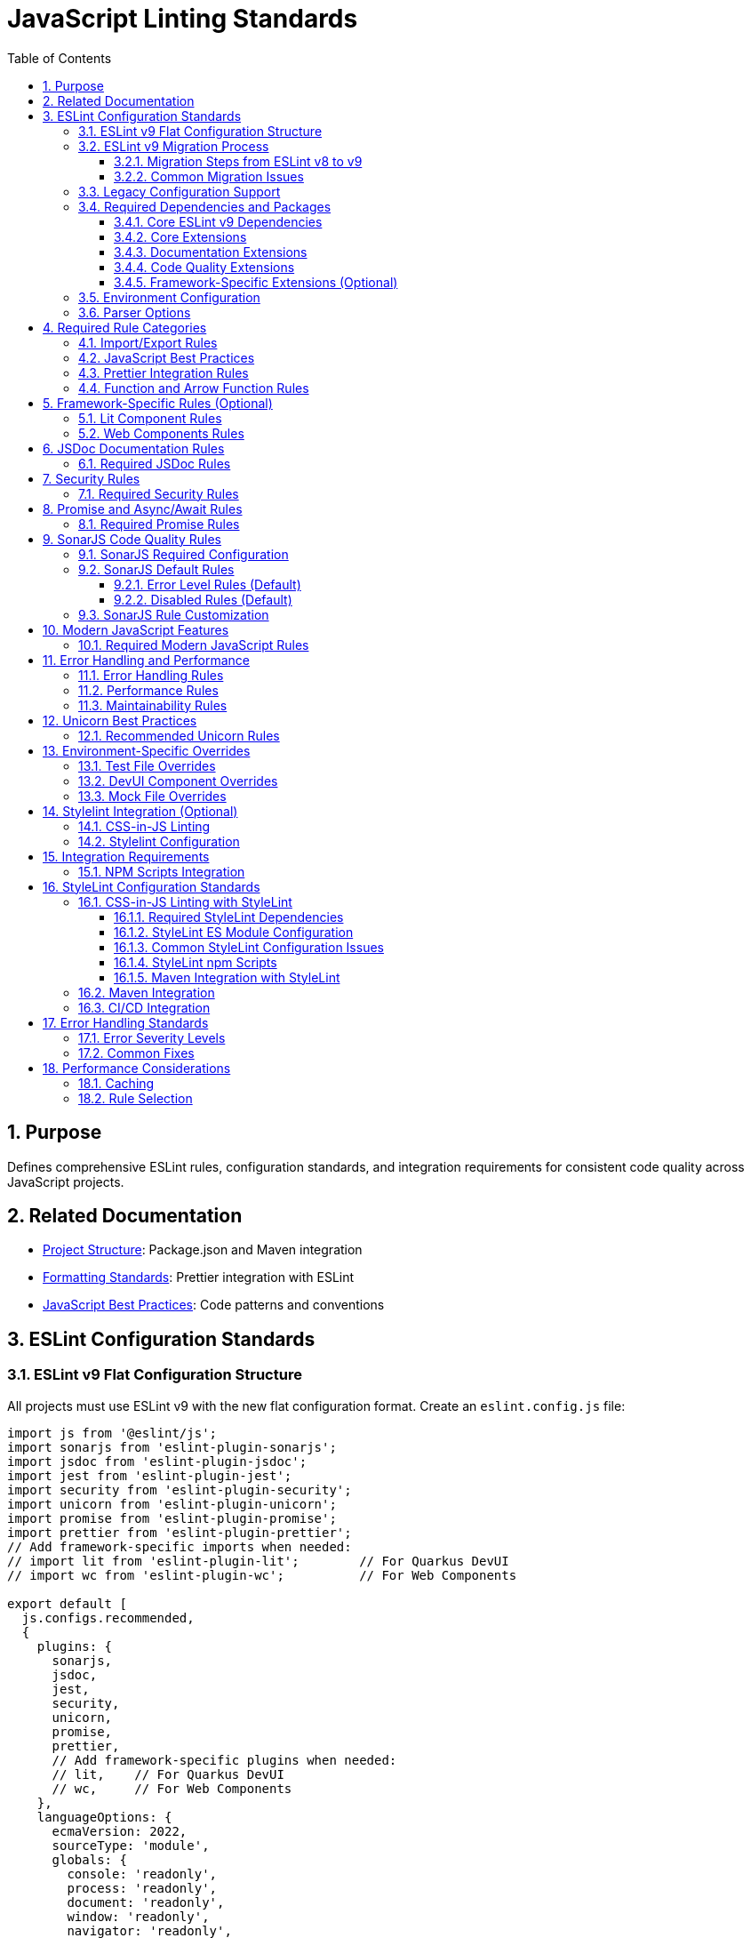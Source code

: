 = JavaScript Linting Standards
:toc: left
:toclevels: 3
:sectnums:

== Purpose
Defines comprehensive ESLint rules, configuration standards, and integration requirements for consistent code quality across JavaScript projects.

== Related Documentation
* xref:project-structure.adoc[Project Structure]: Package.json and Maven integration
* xref:formatting-standards.adoc[Formatting Standards]: Prettier integration with ESLint
* xref:javascript-best-practices.adoc[JavaScript Best Practices]: Code patterns and conventions

== ESLint Configuration Standards

=== ESLint v9 Flat Configuration Structure
All projects must use ESLint v9 with the new flat configuration format. Create an `eslint.config.js` file:

[source,javascript]
----
import js from '@eslint/js';
import sonarjs from 'eslint-plugin-sonarjs';
import jsdoc from 'eslint-plugin-jsdoc';
import jest from 'eslint-plugin-jest';
import security from 'eslint-plugin-security';
import unicorn from 'eslint-plugin-unicorn';
import promise from 'eslint-plugin-promise';
import prettier from 'eslint-plugin-prettier';
// Add framework-specific imports when needed:
// import lit from 'eslint-plugin-lit';        // For Quarkus DevUI
// import wc from 'eslint-plugin-wc';          // For Web Components

export default [
  js.configs.recommended,
  {
    plugins: {
      sonarjs,
      jsdoc,
      jest,
      security,
      unicorn,
      promise,
      prettier,
      // Add framework-specific plugins when needed:
      // lit,    // For Quarkus DevUI  
      // wc,     // For Web Components
    },
    languageOptions: {
      ecmaVersion: 2022,
      sourceType: 'module',
      globals: {
        console: 'readonly',
        process: 'readonly',
        document: 'readonly',
        window: 'readonly',
        navigator: 'readonly',
        HTMLElement: 'readonly',
        customElements: 'readonly',
        CSSStyleSheet: 'readonly',
        setInterval: 'readonly',
        clearInterval: 'readonly',
        setTimeout: 'readonly',
        clearTimeout: 'readonly',
        Headers: 'readonly',
        fetch: 'readonly',
      },
    },
    rules: {
      // Project-specific rules (see sections below)
    },
  },
  // Test file configuration
  {
    files: ['**/*.test.js', '**/test/**/*.js'],
    plugins: { jest },
    languageOptions: {
      globals: {
        jest: 'readonly',
        describe: 'readonly',
        it: 'readonly',
        test: 'readonly',
        expect: 'readonly',
        beforeEach: 'readonly',
        afterEach: 'readonly',
        beforeAll: 'readonly',
        afterAll: 'readonly',
      },
    },
    rules: {
      // Test-specific rule overrides (see Test File Overrides section)
    },
  },
];
----

=== ESLint v9 Migration Process

==== Migration Steps from ESLint v8 to v9
Follow this process to migrate from legacy configuration to flat configuration:

**1. Update Package Dependencies**
[source,json]
----
{
  "devDependencies": {
    "eslint": "^9.14.0",            // Update from v8.x
    "@eslint/js": "^9.14.0",        // Replaces airbnb-base
    "eslint-config-prettier": "^9.0.0"
  }
}
----

**2. Add ES Module Support**
Update package.json to enable ES module parsing:
[source,json]
----
{
  "type": "module"                  // REQUIRED for eslint.config.js
}
----

**3. Create Flat Configuration**
Replace `.eslintrc.js` with `eslint.config.js`:
[source,javascript]
----
// eslint.config.js - New flat configuration format
import js from '@eslint/js';
import jsdoc from 'eslint-plugin-jsdoc';
import jest from 'eslint-plugin-jest';

export default [
  js.configs.recommended,
  {
    plugins: { jsdoc, jest },
    // Configuration objects...
  }
];
----

**4. Remove Legacy Configuration**
Delete the old configuration file:
[source,bash]
----
rm .eslintrc.js                    # Remove after migration
----

**5. Update Maven Integration**
Ensure frontend-maven-plugin works with new configuration:
[source,xml]
----
<execution>
  <id>npm-lint-fix</id>
  <goals>
    <goal>npm</goal>
  </goals>
  <configuration>
    <arguments>run lint:fix</arguments>  <!-- Works with eslint.config.js -->
  </configuration>
</execution>
----

==== Common Migration Issues

**Issue: `Cannot use import statement outside a module`**
- **Cause**: Missing `"type": "module"` in package.json
- **Solution**: Add module type and convert all config files to ES module syntax

**Issue: `Plugin not found` errors**
- **Cause**: Plugin import syntax changed in flat configuration
- **Solution**: Use direct imports instead of string references:
  ```javascript
  // Old: extends: ['plugin:jest/recommended']
  // New: import jest from 'eslint-plugin-jest'
  ```

**Issue: Configuration not applied**
- **Cause**: Incorrect flat configuration structure
- **Solution**: Use array format with proper configuration objects

=== Legacy Configuration Support
For projects not yet migrated to ESLint v9, maintain `.eslintrc.js` configuration:

[source,javascript]
----
module.exports = {
  extends: [
    '@eslint/js/configs/recommended',  // Updated from 'airbnb-base'
    'plugin:jest/recommended',
    'plugin:jsdoc/recommended',
    'plugin:unicorn/recommended',
    'plugin:security/recommended',
    'plugin:promise/recommended',
    'plugin:sonarjs/recommended',
    'plugin:prettier/recommended',
  ],
  
  env: {
    browser: true,
    es6: true,
    jest: true,
    node: true,
  },
  
  parserOptions: {
    ecmaVersion: 2022,
    sourceType: 'module',
  },
  
  plugins: ['jsdoc', 'unicorn', 'security', 'promise', 'sonarjs', 'prettier'],
  
  rules: {
    // Project-specific rules
  },
  
  overrides: [
    // Environment-specific overrides
  ],
};
----

=== Required Dependencies and Packages
All projects must include these ESLint packages in package.json:

==== Core ESLint v9 Dependencies
[source,json]
----
{
  "devDependencies": {
    "eslint": "^9.14.0",
    "@eslint/js": "^9.14.0",
    "eslint-plugin-jest": "^28.8.3",
    "eslint-plugin-jsdoc": "^46.8.0", 
    "eslint-plugin-unicorn": "^48.0.0",
    "eslint-plugin-security": "^1.7.1",
    "eslint-plugin-promise": "^6.1.1",
    "eslint-plugin-sonarjs": "^2.0.3",
    "eslint-plugin-prettier": "^5.0.0",
    "prettier": "^3.0.3"
  }
}
----

==== Core Extensions
* `@eslint/js`: Official ESLint recommended configuration (replaces airbnb-base)
* `plugin:jest/recommended`: Jest testing best practices  
* `plugin:prettier/recommended`: Prettier integration (must be last)

==== Documentation Extensions
* `plugin:jsdoc/recommended`: JSDoc documentation standards

==== Code Quality Extensions
* `plugin:unicorn/recommended`: Additional JavaScript best practices
* `plugin:security/recommended`: Security vulnerability detection
* `plugin:promise/recommended`: Promise and async/await best practices
* `plugin:sonarjs/recommended`: Code quality and complexity analysis (required for security and maintainability)

==== Framework-Specific Extensions (Optional)
When using specific frameworks:

* `plugin:lit/recommended`: Lit-specific rules (for Quarkus DevUI)
* `plugin:wc/recommended`: Web Components best practices (when applicable)

=== Environment Configuration
Must support these environments:

[source,javascript]
----
env: {
  browser: true,    // Browser globals
  es6: true,        // ES6 globals and syntax
  jest: true,       // Jest testing globals
  node: true,       // Node.js globals
}
----

=== Parser Options
Must use modern JavaScript features:

[source,javascript]
----
parserOptions: {
  ecmaVersion: 2022,    // ES2022 support
  sourceType: 'module', // ES modules
}
----

== Required Rule Categories

=== Import/Export Rules
Essential for module management:

[source,javascript]
----
rules: {
  // Import/export rules
  'import/no-unresolved': 'off',                    // Allow unresolved imports for mocks
  'import/extensions': 'off',                       // No file extensions required
  'import/prefer-default-export': 'off',            // Allow named exports
  'import/no-extraneous-dependencies': [
    'error', 
    { devDependencies: true }
  ],
}
----

=== JavaScript Best Practices
Core JavaScript quality rules:

[source,javascript]
----
rules: {
  // General JavaScript rules
  'class-methods-use-this': 'off',       // Allow methods without 'this'
  'no-console': 'warn',                  // Warning for console statements
  'no-debugger': 'error',                // Error for debugger statements
  'no-unused-vars': 'error',             // Error for unused variables
  'no-underscore-dangle': 'off',         // Allow underscore for private properties
  'no-param-reassign': 'off',            // Allow for test setups
  'no-promise-executor-return': 'off',   // Allow for test utilities
  'prefer-const': 'error',               // Require const when possible
  'no-var': 'error',                     // No var declarations
  'arrow-spacing': 'error',              // Consistent arrow function spacing
  'object-shorthand': 'error',           // Use object shorthand
  'prefer-template': 'error',            // Use template literals
  'template-curly-spacing': 'error',     // Consistent template spacing
}
----

=== Prettier Integration Rules
Disable style rules handled by Prettier:

[source,javascript]
----
rules: {
  // Code style rules (disabled in favor of Prettier)
  quotes: 'off',                    // Handled by Prettier
  semi: 'off',                      // Handled by Prettier
  indent: 'off',                    // Handled by Prettier
  'max-len': [
    'warn', 
    { 
      code: 120, 
      ignoreComments: true, 
      ignoreUrls: true 
    }
  ],
  'comma-dangle': 'off',            // Handled by Prettier
  'object-curly-spacing': 'off',    // Handled by Prettier
  'array-bracket-spacing': 'off',   // Handled by Prettier
  
  // Prettier integration
  'prettier/prettier': 'error',
}
----

=== Function and Arrow Function Rules
Modern function standards:

[source,javascript]
----
rules: {
  // Function rules
  'function-paren-newline': 'off',
  'arrow-parens': ['error', 'always'],
  'prefer-arrow-callback': 'error',
}
----

== Framework-Specific Rules (Optional)

=== Lit Component Rules
When using Lit for Quarkus DevUI or other contexts:

[source,javascript]
----
rules: {
  // Lit-specific rules (add when using Lit)
  'lit/no-legacy-template-syntax': 'error',    // Use modern Lit syntax
  'lit/no-invalid-html': 'error',              // Valid HTML in templates
  'lit/no-value-attribute': 'error',           // Proper attribute binding
  'lit/attribute-value-entities': 'error',     // Proper entity encoding
  'lit/binding-positions': 'error',            // Correct binding syntax
  'lit/no-property-change-update': 'error',    // Avoid property changes in update
  'lit/lifecycle-super': 'error',              // Call super in lifecycle methods
  'lit/no-native-attributes': 'warn',          // Avoid native attributes
}
----

=== Web Components Rules
When working with custom elements:

[source,javascript]
----
rules: {
  // Web Components rules (add when applicable)
  'wc/no-constructor-attributes': 'error',     // No attributes in constructor
  'wc/no-invalid-element-name': 'error',       // Valid custom element names
  'wc/no-self-class': 'error',                 // No self-referencing classes
  'wc/require-listener-teardown': 'error',     // Clean up event listeners
  'wc/guard-super-call': 'off',                // Allow for framework components
}
----

== JSDoc Documentation Rules

=== Required JSDoc Rules
Documentation quality standards:

[source,javascript]
----
rules: {
  // JSDoc rules
  'jsdoc/require-description': 'warn',              // Require descriptions
  'jsdoc/require-param-description': 'warn',        // Describe parameters
  'jsdoc/require-returns-description': 'warn',      // Describe return values
  'jsdoc/check-alignment': 'error',                 // Proper alignment
  'jsdoc/check-indentation': 'error',               // Consistent indentation
  'jsdoc/check-tag-names': 'error',                 // Valid JSDoc tags
  'jsdoc/check-types': 'error',                     // Valid type annotations
  'jsdoc/require-hyphen-before-param-description': 'error',
}
----

== Security Rules

=== Required Security Rules
Essential for preventing security vulnerabilities:

[source,javascript]
----
rules: {
  // Security rules
  'security/detect-object-injection': 'warn',          // Detect object injection
  'security/detect-eval-with-expression': 'error',     // Prevent eval usage
  'security/detect-unsafe-regex': 'error',             // Detect ReDoS vulnerabilities
  'security/detect-buffer-noassert': 'error',          // Safe buffer usage
  'security/detect-child-process': 'error',            // Prevent child process injection
}
----

== Promise and Async/Await Rules

=== Required Promise Rules
Modern asynchronous JavaScript patterns:

[source,javascript]
----
rules: {
  // Promise rules
  'promise/always-return': 'error',                    // Always return in promise chains
  'promise/catch-or-return': 'error',                  // Handle promise rejections
  'promise/no-return-wrap': 'error',                   // Avoid unnecessary wrapping
  'promise/param-names': 'error',                      // Consistent parameter names
  'promise/no-nesting': 'warn',                        // Avoid nested promises
  'promise/prefer-await-to-then': 'warn',              // Prefer async/await
  'promise/prefer-await-to-callbacks': 'warn',         // Modernize callback patterns
}
----

== SonarJS Code Quality Rules

=== SonarJS Required Configuration
SonarJS is required for all projects to ensure comprehensive code quality and complexity analysis. Use the default SonarJS recommended configuration:

[source,javascript]
----
module.exports = {
  extends: [
    // ... other configurations
    'plugin:sonarjs/recommended',   // Use SonarJS defaults
    // ... prettier should be last
  ],
  
  rules: {
    // SonarJS rules - using recommended defaults
    // All SonarJS rules are automatically configured with appropriate severity levels
    // Most rules default to 'error' severity
    // Only override specific rules if project requirements differ from defaults
  }
};
----

=== SonarJS Default Rules
The recommended configuration automatically enables these rules with default settings:

==== Error Level Rules (Default)
* `sonarjs/cognitive-complexity`: Limits cognitive complexity (default: 15)
* `sonarjs/no-identical-functions`: Detects duplicate functions
* `sonarjs/no-collapsible-if`: Simplifies conditional logic
* `sonarjs/prefer-immediate-return`: Simplifies return statements
* `sonarjs/prefer-object-literal`: Enforces object literals
* `sonarjs/prefer-single-boolean-return`: Simplifies boolean returns
* `sonarjs/no-small-switch`: Warns about small switch statements
* `sonarjs/no-redundant-boolean`: Removes redundant booleans
* `sonarjs/no-unused-collection`: Detects unused collections
* `sonarjs/no-useless-catch`: Removes useless catch blocks

==== Disabled Rules (Default)
* `sonarjs/no-inverted-boolean-check`: Disabled by default
* `sonarjs/elseif-without-else`: Disabled by default

=== SonarJS Rule Customization
Only override SonarJS defaults when project-specific requirements demand it:

[source,javascript]
----
rules: {
  // Override only when necessary
  'sonarjs/cognitive-complexity': ['warn', 20],  // Increase threshold if needed
  'sonarjs/no-duplicate-string': ['warn', { threshold: 3 }], // Adjust threshold
}
----

== Modern JavaScript Features

=== Required Modern JavaScript Rules
Enforce modern JavaScript patterns:

[source,javascript]
----
rules: {
  // Modern JavaScript features
  'prefer-destructuring': ['error', { array: false, object: true }], // Use destructuring
  'prefer-rest-params': 'error',                       // Use rest parameters
  'prefer-spread': 'error',                            // Use spread operator
  'symbol-description': 'error',                       // Require symbol descriptions
  'no-useless-computed-key': 'error',                  // Remove useless computed keys
  'no-useless-rename': 'error',                        // Remove useless renaming
  'no-useless-return': 'error',                        // Remove useless returns
  'no-void': 'error',                                  // Disallow void operator
  'no-with': 'error',                                  // Disallow with statements
  
  // ES6+ features
  'prefer-numeric-literals': 'error',                  // Use numeric literals
  'prefer-object-spread': 'error',                     // Use object spread
  'prefer-exponentiation-operator': 'error',           // Use ** operator
  'prefer-regex-literals': 'error',                    // Use regex literals
  'prefer-promise-reject-errors': 'error',             // Proper promise rejection
}
----

== Error Handling and Performance

=== Error Handling Rules
Robust error handling patterns:

[source,javascript]
----
rules: {
  // Error handling
  'no-throw-literal': 'error',                         // Throw Error objects
  'no-return-await': 'error',                          // Avoid redundant await
  'require-await': 'warn',                             // Require await in async functions
  'no-async-promise-executor': 'error',                // No async promise executors
  'no-await-in-loop': 'warn',                          // Avoid await in loops
  'no-promise-executor-return': 'error',               // No returns in promise executors
}
----

=== Performance Rules
Code performance optimizations:

[source,javascript]
----
rules: {
  // Performance
  'no-loop-func': 'error',                             // No functions in loops
  'no-extend-native': 'error',                         // No native prototype extension
  'no-iterator': 'error',                              // No __iterator__ usage
  'no-proto': 'error',                                 // No __proto__ usage
  'no-script-url': 'error',                            // No javascript: URLs
}
----

=== Maintainability Rules
Code maintainability standards:

[source,javascript]
----
rules: {
  // Maintainability
  'complexity': ['warn', { max: 10 }],                 // Cyclomatic complexity
  'max-statements': ['warn', { max: 20 }],             // Maximum statements per function
  'max-params': ['warn', { max: 5 }],                  // Maximum function parameters
  'max-nested-callbacks': ['error', { max: 4 }],       // Maximum callback nesting
  'no-magic-numbers': ['warn', { 
    ignore: [-1, 0, 1, 2, 100, 200, 404, 500, 1000, 30000],
    ignoreArrayIndexes: true,
    ignoreDefaultValues: true 
  }],
}
----

== Unicorn Best Practices

=== Recommended Unicorn Rules
Additional code quality improvements:

[source,javascript]
----
rules: {
  // Unicorn rules (additional best practices)
  'unicorn/filename-case': 'off',                   // Allow kebab-case for components
  'unicorn/prevent-abbreviations': 'off',           // Allow common abbreviations
  'unicorn/no-null': 'off',                         // Allow null values
  'unicorn/prefer-dom-node-text-content': 'off',    // Allow textContent usage
  'unicorn/prefer-query-selector': 'error',         // Use querySelector
  'unicorn/prefer-modern-dom-apis': 'error',        // Use modern DOM APIs
  'unicorn/no-array-for-each': 'off',               // Allow forEach for readability
  'unicorn/consistent-function-scoping': 'warn',    // Consistent function scoping
}
----

== Environment-Specific Overrides

=== Test File Overrides
Relaxed rules for test files:

[source,javascript]
----
overrides: [
  {
    files: ['src/test/js/**/*.js'],
    rules: {
      'jsdoc/require-jsdoc': 'off',
      'jsdoc/require-description': 'off',
      'jsdoc/require-param-description': 'off',
      'jsdoc/require-returns-description': 'off',
      'jsdoc/require-param-type': 'off',
      'jsdoc/require-returns': 'off',
      'unicorn/consistent-function-scoping': 'off',
      'lit/no-legacy-template-syntax': 'off',
      'max-len': 'off',
      'no-unused-expressions': 'off',
      'no-unused-vars': 'warn',
      'no-undef': 'off',    // Jest globals handled by environment
      // Relaxed rules for test files
      'sonarjs/cognitive-complexity': 'off',
      'sonarjs/no-duplicate-string': 'off',
      'complexity': 'off',
      'max-statements': 'off',
      'max-params': 'off',
      'require-await': 'off',
      'no-magic-numbers': 'off',
      'security/detect-object-injection': 'off',
      'promise/prefer-await-to-then': 'off',
      'promise/always-return': 'off',
      'no-promise-executor-return': 'off',
      'arrow-parens': 'off', // Let Prettier handle this for test files
      // Jest-specific rules
      'jest/expect-expect': [
        'error',
        {
          assertFunctionNames: ['expect', 'assert*', 'should*'],
        },
      ],
      'jest/no-disabled-tests': 'warn',
      'jest/no-focused-tests': 'error',
      'jest/prefer-to-have-length': 'error',
      'jest/valid-expect': 'error',
    },
  },
]
----

=== DevUI Component Overrides
Stricter rules for production components:

[source,javascript]
----
overrides: [
  {
    files: ['src/main/resources/dev-ui/**/*.js'],
    rules: {
      'jsdoc/require-jsdoc': 'error',           // Require JSDoc for public components
      'jsdoc/require-description': 'error',     // Require descriptions
      'max-len': ['warn', { code: 120 }],       // Line length limit
      'complexity': ['warn', { max: 15 }],      // Cyclomatic complexity
      'max-depth': ['error', { max: 4 }],       // Maximum nesting depth
      'max-lines-per-function': ['warn', { max: 100 }], // Function length limit
    },
  },
]
----

=== Mock File Overrides
Relaxed rules for mock files:

[source,javascript]
----
overrides: [
  {
    files: ['src/test/js/mocks/**/*.js'],
    rules: {
      'jsdoc/require-jsdoc': 'off',
      'unicorn/consistent-function-scoping': 'off',
      'unicorn/no-array-reduce': 'off',
      'unicorn/prefer-logical-operator-over-ternary': 'off',
      'no-restricted-syntax': 'off',
      'no-plusplus': 'off',
      'class-methods-use-this': 'off',
      'no-unused-vars': 'off',
      'max-lines-per-function': 'off',
      // Additional relaxed rules for mock files
      'sonarjs/no-identical-functions': 'off',
      'sonarjs/cognitive-complexity': 'off',
      'security/detect-object-injection': 'off',
      'promise/prefer-await-to-then': 'off',
      'promise/always-return': 'off',
      'no-promise-executor-return': 'off',
      'complexity': 'off',
      'max-statements': 'off',
      'arrow-parens': 'off', // Let Prettier handle this for mock files
    },
  },
]
----

== Stylelint Integration (Optional)

=== CSS-in-JS Linting
When using CSS-in-JS patterns (e.g., Lit components):

[source,javascript]
----
// Package.json scripts (add when using CSS-in-JS)
"lint:style": "stylelint src/**/*.js",
"lint:style:fix": "stylelint --fix src/**/*.js",
----

=== Stylelint Configuration
When using CSS-in-JS patterns:

* `stylelint-config-standard`: Standard CSS rules
* `stylelint-order`: CSS property ordering
* `postcss-lit`: PostCSS support (for Lit templates when applicable)

== Integration Requirements

=== NPM Scripts Integration
Required package.json scripts:

[source,json]
----
{
  "scripts": {
    // Base scripts (always required)
    "lint:js": "eslint src/**/*.js",
    "lint:js:fix": "eslint --fix src/**/*.js",
    
    // When using CSS-in-JS (optional)
    "lint:style": "stylelint src/**/*.js",
    "lint:style:fix": "stylelint --fix src/**/*.js",
    
    // Combined scripts
    "lint": "npm run lint:js",                                    // Base version
    "lint": "npm run lint:js && npm run lint:style",             // With CSS-in-JS
    "lint:fix": "npm run lint:js:fix",                           // Base version
    "lint:fix": "npm run lint:js:fix && npm run lint:style:fix"  // With CSS-in-JS
  }
}
----

== StyleLint Configuration Standards

=== CSS-in-JS Linting with StyleLint
For projects using CSS-in-JS (particularly Lit components), configure StyleLint for CSS validation:

==== Required StyleLint Dependencies
[source,json]
----
{
  "devDependencies": {
    "stylelint": "^16.10.0",
    "stylelint-config-standard": "^36.0.1",
    "stylelint-order": "^6.0.3",
    "stylelint-declaration-strict-value": "^1.10.6",
    "postcss-lit": "^1.0.0"
  }
}
----

==== StyleLint ES Module Configuration
Create `.stylelintrc.js` with ES module syntax when using `"type": "module"`:

[source,javascript]
----
/**
 * StyleLint configuration for CSS-in-JS in Lit components
 * 
 * This configuration ensures consistent CSS styling within
 * Lit component template literals and CSS-in-JS constructs.
 */

export default {
  extends: [
    'stylelint-config-standard'
  ],
  
  plugins: [
    'stylelint-order',
    'stylelint-declaration-strict-value'
  ],
  
  // Custom syntax for CSS-in-JS
  customSyntax: 'postcss-lit',
  
  rules: {
    // Modern CSS formatting
    'color-hex-length': 'short',
    
    // Logical property ordering
    'order/properties-order': [
      'content', 'display', 'position', 'top', 'right', 'bottom', 'left',
      'z-index', 'flex', 'flex-grow', 'flex-shrink', 'flex-basis',
      'width', 'height', 'margin', 'padding', 'border', 'background',
      'color', 'font', 'text-align', 'opacity', 'transform', 'transition'
    ],
    
    // CSS Custom Properties enforcement
    'scale-unlimited/declaration-strict-value': [
      ['/color$/', 'fill', 'stroke', 'background-color'],
      {
        'ignoreValues': [
          'currentColor', 'transparent', 'inherit', 'initial', 'unset'
        ]
      }
    ],
    
    // CSS Custom Properties patterns  
    'custom-property-pattern': '^[a-z][a-z0-9]*(-[a-z0-9]+)*$',
    'custom-property-empty-line-before': 'never',
    
    // Lit-specific CSS patterns
    'selector-pseudo-class-no-unknown': [
      true,
      {
        ignorePseudoClasses: ['host', 'host-context', 'focus-visible'],
      },
    ],
    
    // Performance and maintainability
    'max-nesting-depth': 3,
    'selector-max-id': 0,
    'selector-max-universal': 1,
    
    // Disable rules that conflict with CSS-in-JS
    'no-empty-source': null,
    'value-keyword-case': null,
  },
  
  overrides: [
    {
      files: ['src/main/resources/dev-ui/**/*.js'],
      rules: {
        // Stricter rules for production components
        'max-nesting-depth': 3,
        'selector-max-compound-selectors': 4,
      },
    },
    {
      files: ['src/test/js/**/*.js'],
      rules: {
        // Relaxed rules for test files
        'selector-class-pattern': null,
        'custom-property-pattern': null,
      },
    },
  ],
};
----

==== Common StyleLint Configuration Issues

**Issue: Duplicate rule definitions**
- **Problem**: Same rule appears multiple times in configuration
- **Symptoms**: `There are duplicate names used: property-no-unknown`
- **Solution**: Remove duplicate rule definitions, keep only one instance

**Issue: Framework-specific theme variables**
- **Problem**: Configuration includes unnecessary framework-specific patterns
- **Solution**: Use generic patterns unless specific framework integration required:
  ```javascript
  // Generic (preferred)
  'custom-property-pattern': '^[a-z][a-z0-9]*(-[a-z0-9]+)*$'
  
  // Framework-specific (only when needed)
  'custom-property-pattern': '^(lumo|vaadin)-[a-z0-9]+(-[a-z0-9]+)*$'
  ```

**Issue: ES module import errors**
- **Problem**: `Cannot use import statement outside a module`
- **Solution**: Use `export default` syntax when `"type": "module"` is set

==== StyleLint npm Scripts
Add these scripts to package.json:

[source,json]
----
{
  "scripts": {
    "lint:css": "stylelint src/**/*.js",
    "lint:css:fix": "stylelint --fix src/**/*.js",
    "validate:css": "npm run lint:css && npm run format:js:check"
  }
}
----

==== Maven Integration with StyleLint
Include StyleLint in Maven build process:

[source,xml]
----
<execution>
  <id>npm-css-validate</id>
  <goals>
    <goal>npm</goal>
  </goals>
  <phase>compile</phase>
  <configuration>
    <arguments>run validate:css</arguments>
  </configuration>
</execution>
----

=== Maven Integration
Required Maven execution:

[source,xml]
----
<execution>
  <id>npm-lint-fix</id>
  <goals>
    <goal>npm</goal>
  </goals>
  <phase>verify</phase>
  <configuration>
    <arguments>run lint:fix</arguments>
  </configuration>
</execution>
----

=== CI/CD Integration
Linting must be part of the build pipeline:

1. **Local Development**: Pre-commit hooks recommended
2. **Build Pipeline**: Automatic fixing in verify phase
3. **Quality Gates**: Must pass linting for successful builds

== Error Handling Standards

=== Error Severity Levels
* **Error**: Build-breaking issues that must be fixed
* **Warning**: Issues that should be addressed but don't break builds
* **Off**: Rules that are disabled for specific contexts

=== Common Fixes
* Use `eslint --fix` for automatic fixes
* Manual review required for complex rule violations
* Document any rule exceptions with comments

== Performance Considerations

=== Caching
* Enable ESLint caching for faster subsequent runs
* Use `.eslintcache` in gitignore
* Consider parallel execution for large codebases

=== Rule Selection
* Focus on rules that provide real value
* Avoid overly restrictive rules that impede development
* Balance code quality with developer productivity